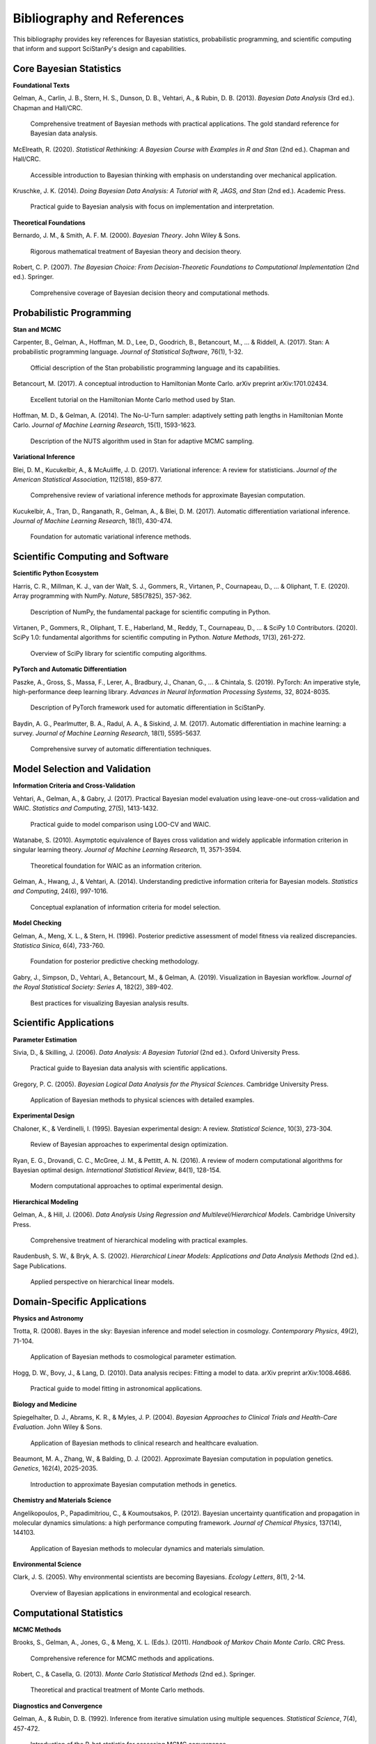 Bibliography and References
===========================

This bibliography provides key references for Bayesian statistics, probabilistic programming, and scientific computing that inform and support SciStanPy's design and capabilities.

Core Bayesian Statistics
------------------------

**Foundational Texts**

Gelman, A., Carlin, J. B., Stern, H. S., Dunson, D. B., Vehtari, A., & Rubin, D. B. (2013).
*Bayesian Data Analysis* (3rd ed.). Chapman and Hall/CRC.

    Comprehensive treatment of Bayesian methods with practical applications.
    The gold standard reference for Bayesian data analysis.

McElreath, R. (2020).
*Statistical Rethinking: A Bayesian Course with Examples in R and Stan* (2nd ed.). Chapman and Hall/CRC.

    Accessible introduction to Bayesian thinking with emphasis on understanding over mechanical application.

Kruschke, J. K. (2014).
*Doing Bayesian Data Analysis: A Tutorial with R, JAGS, and Stan* (2nd ed.). Academic Press.

    Practical guide to Bayesian analysis with focus on implementation and interpretation.

**Theoretical Foundations**

Bernardo, J. M., & Smith, A. F. M. (2000).
*Bayesian Theory*. John Wiley & Sons.

    Rigorous mathematical treatment of Bayesian theory and decision theory.

Robert, C. P. (2007).
*The Bayesian Choice: From Decision-Theoretic Foundations to Computational Implementation* (2nd ed.). Springer.

    Comprehensive coverage of Bayesian decision theory and computational methods.

Probabilistic Programming
-------------------------

**Stan and MCMC**

Carpenter, B., Gelman, A., Hoffman, M. D., Lee, D., Goodrich, B., Betancourt, M., ... & Riddell, A. (2017).
Stan: A probabilistic programming language.
*Journal of Statistical Software*, 76(1), 1-32.

    Official description of the Stan probabilistic programming language and its capabilities.

Betancourt, M. (2017).
A conceptual introduction to Hamiltonian Monte Carlo.
arXiv preprint arXiv:1701.02434.

    Excellent tutorial on the Hamiltonian Monte Carlo method used by Stan.

Hoffman, M. D., & Gelman, A. (2014).
The No-U-Turn sampler: adaptively setting path lengths in Hamiltonian Monte Carlo.
*Journal of Machine Learning Research*, 15(1), 1593-1623.

    Description of the NUTS algorithm used in Stan for adaptive MCMC sampling.

**Variational Inference**

Blei, D. M., Kucukelbir, A., & McAuliffe, J. D. (2017).
Variational inference: A review for statisticians.
*Journal of the American Statistical Association*, 112(518), 859-877.

    Comprehensive review of variational inference methods for approximate Bayesian computation.

Kucukelbir, A., Tran, D., Ranganath, R., Gelman, A., & Blei, D. M. (2017).
Automatic differentiation variational inference.
*Journal of Machine Learning Research*, 18(1), 430-474.

    Foundation for automatic variational inference methods.

Scientific Computing and Software
---------------------------------

**Scientific Python Ecosystem**

Harris, C. R., Millman, K. J., van der Walt, S. J., Gommers, R., Virtanen, P., Cournapeau, D., ... & Oliphant, T. E. (2020).
Array programming with NumPy.
*Nature*, 585(7825), 357-362.

    Description of NumPy, the fundamental package for scientific computing in Python.

Virtanen, P., Gommers, R., Oliphant, T. E., Haberland, M., Reddy, T., Cournapeau, D., ... & SciPy 1.0 Contributors. (2020).
SciPy 1.0: fundamental algorithms for scientific computing in Python.
*Nature Methods*, 17(3), 261-272.

    Overview of SciPy library for scientific computing algorithms.

**PyTorch and Automatic Differentiation**

Paszke, A., Gross, S., Massa, F., Lerer, A., Bradbury, J., Chanan, G., ... & Chintala, S. (2019).
PyTorch: An imperative style, high-performance deep learning library.
*Advances in Neural Information Processing Systems*, 32, 8024-8035.

    Description of PyTorch framework used for automatic differentiation in SciStanPy.

Baydin, A. G., Pearlmutter, B. A., Radul, A. A., & Siskind, J. M. (2017).
Automatic differentiation in machine learning: a survey.
*Journal of Machine Learning Research*, 18(1), 5595-5637.

    Comprehensive survey of automatic differentiation techniques.

Model Selection and Validation
------------------------------

**Information Criteria and Cross-Validation**

Vehtari, A., Gelman, A., & Gabry, J. (2017).
Practical Bayesian model evaluation using leave-one-out cross-validation and WAIC.
*Statistics and Computing*, 27(5), 1413-1432.

    Practical guide to model comparison using LOO-CV and WAIC.

Watanabe, S. (2010).
Asymptotic equivalence of Bayes cross validation and widely applicable information criterion in singular learning theory.
*Journal of Machine Learning Research*, 11, 3571-3594.

    Theoretical foundation for WAIC as an information criterion.

Gelman, A., Hwang, J., & Vehtari, A. (2014).
Understanding predictive information criteria for Bayesian models.
*Statistics and Computing*, 24(6), 997-1016.

    Conceptual explanation of information criteria for model selection.

**Model Checking**

Gelman, A., Meng, X. L., & Stern, H. (1996).
Posterior predictive assessment of model fitness via realized discrepancies.
*Statistica Sinica*, 6(4), 733-760.

    Foundation for posterior predictive checking methodology.

Gabry, J., Simpson, D., Vehtari, A., Betancourt, M., & Gelman, A. (2019).
Visualization in Bayesian workflow.
*Journal of the Royal Statistical Society: Series A*, 182(2), 389-402.

    Best practices for visualizing Bayesian analysis results.

Scientific Applications
----------------------

**Parameter Estimation**

Sivia, D., & Skilling, J. (2006).
*Data Analysis: A Bayesian Tutorial* (2nd ed.). Oxford University Press.

    Practical guide to Bayesian data analysis with scientific applications.

Gregory, P. C. (2005).
*Bayesian Logical Data Analysis for the Physical Sciences*. Cambridge University Press.

    Application of Bayesian methods to physical sciences with detailed examples.

**Experimental Design**

Chaloner, K., & Verdinelli, I. (1995).
Bayesian experimental design: A review.
*Statistical Science*, 10(3), 273-304.

    Review of Bayesian approaches to experimental design optimization.

Ryan, E. G., Drovandi, C. C., McGree, J. M., & Pettitt, A. N. (2016).
A review of modern computational algorithms for Bayesian optimal design.
*International Statistical Review*, 84(1), 128-154.

    Modern computational approaches to optimal experimental design.

**Hierarchical Modeling**

Gelman, A., & Hill, J. (2006).
*Data Analysis Using Regression and Multilevel/Hierarchical Models*. Cambridge University Press.

    Comprehensive treatment of hierarchical modeling with practical examples.

Raudenbush, S. W., & Bryk, A. S. (2002).
*Hierarchical Linear Models: Applications and Data Analysis Methods* (2nd ed.). Sage Publications.

    Applied perspective on hierarchical linear models.

Domain-Specific Applications
---------------------------

**Physics and Astronomy**

Trotta, R. (2008).
Bayes in the sky: Bayesian inference and model selection in cosmology.
*Contemporary Physics*, 49(2), 71-104.

    Application of Bayesian methods to cosmological parameter estimation.

Hogg, D. W., Bovy, J., & Lang, D. (2010).
Data analysis recipes: Fitting a model to data.
arXiv preprint arXiv:1008.4686.

    Practical guide to model fitting in astronomical applications.

**Biology and Medicine**

Spiegelhalter, D. J., Abrams, K. R., & Myles, J. P. (2004).
*Bayesian Approaches to Clinical Trials and Health-Care Evaluation*. John Wiley & Sons.

    Application of Bayesian methods to clinical research and healthcare evaluation.

Beaumont, M. A., Zhang, W., & Balding, D. J. (2002).
Approximate Bayesian computation in population genetics.
*Genetics*, 162(4), 2025-2035.

    Introduction to approximate Bayesian computation methods in genetics.

**Chemistry and Materials Science**

Angelikopoulos, P., Papadimitriou, C., & Koumoutsakos, P. (2012).
Bayesian uncertainty quantification and propagation in molecular dynamics simulations: a high performance computing framework.
*Journal of Chemical Physics*, 137(14), 144103.

    Application of Bayesian methods to molecular dynamics and materials simulation.

**Environmental Science**

Clark, J. S. (2005).
Why environmental scientists are becoming Bayesians.
*Ecology Letters*, 8(1), 2-14.

    Overview of Bayesian applications in environmental and ecological research.

Computational Statistics
------------------------

**MCMC Methods**

Brooks, S., Gelman, A., Jones, G., & Meng, X. L. (Eds.). (2011).
*Handbook of Markov Chain Monte Carlo*. CRC Press.

    Comprehensive reference for MCMC methods and applications.

Robert, C., & Casella, G. (2013).
*Monte Carlo Statistical Methods* (2nd ed.). Springer.

    Theoretical and practical treatment of Monte Carlo methods.

**Diagnostics and Convergence**

Gelman, A., & Rubin, D. B. (1992).
Inference from iterative simulation using multiple sequences.
*Statistical Science*, 7(4), 457-472.

    Introduction of the R-hat statistic for assessing MCMC convergence.

Vehtari, A., Gelman, A., Simpson, D., Carpenter, B., & Bürkner, P. C. (2021).
Rank-normalization, folding, and localization: An improved R̂ for assessing convergence of MCMC.
*Bayesian Analysis*, 16(2), 667-718.

    Modern improvements to convergence diagnostics.

Software and Implementation
--------------------------

**Probabilistic Programming Languages**

van de Meent, J. W., Paige, B., Yang, H., & Wood, F. (2018).
An introduction to probabilistic programming.
arXiv preprint arXiv:1809.10756.

    Survey of probabilistic programming languages and paradigms.

Goodman, N. D., Mansinghka, V. K., Roy, D. M., Bonawitz, K., & Tenenbaum, J. B. (2008).
Church: a language for generative models.
In *Proceedings of the 24th Conference on Uncertainty in Artificial Intelligence* (pp. 220-229).

    Early work on probabilistic programming language design.

**Scientific Software Development**

Wilson, G., Aruliah, D. A., Brown, C. T., Hong, N. P. C., Davis, M., Guy, R. T., ... & Wilson, P. (2014).
Best practices for scientific computing.
*PLoS Biology*, 12(1), e1001745.

    Guidelines for developing reliable scientific software.

Jiménez, R. C., Kuzak, M., Alhamdoosh, M., Barker, M., Batut, B., Borg, M., ... & Crouch, S. (2017).
Four simple recommendations to encourage best practices in research software.
*F1000Research*, 6, 876.

    Practical recommendations for scientific software development.

Related Software and Packages
-----------------------------

**PyMC**

Salvatier, J., Wiecki, T. V., & Fonnesbeck, C. (2016).
Probabilistic programming in Python using PyMC3.
*PeerJ Computer Science*, 2, e55.

    Description of PyMC, another popular Bayesian modeling package in Python.

**TensorFlow Probability**

Dillon, J. V., Langmore, I., Tran, D., Brevdo, E., Vasudevan, S., Moore, D., ... & Saurous, R. A. (2017).
TensorFlow Distributions.
arXiv preprint arXiv:1711.10604.

    Description of TensorFlow Probability library for probabilistic modeling.

**Edward**

Tran, D., Kucukelbir, A., Dieng, A. B., Rudolph, M., Liang, D., & Blei, D. M. (2016).
Edward: A library for probabilistic modeling, inference, and criticism.
arXiv preprint arXiv:1610.09787.

    Description of Edward library for probabilistic programming.

Tutorials and Educational Resources
----------------------------------

**Online Resources**

Betancourt, M. (2018).
*A Conceptual Introduction to Hamiltonian Monte Carlo*.
Available: https://arxiv.org/abs/1701.02434

    Accessible introduction to the theory behind modern MCMC methods.

Vehtari, A., Gelman, A., Simpson, D., Carpenter, B., & Bürkner, P. C. (2019).
*Bayesian workflow*.
Available: https://arxiv.org/abs/1507.08050

    Practical guide to the complete Bayesian modeling workflow.

**Course Materials**

Statistical Rethinking Course Materials: https://github.com/rmcelreath/stat_rethinking_2023

    Course materials for Richard McElreath's Statistical Rethinking course.

Stan Case Studies: https://mc-stan.org/users/documentation/case-studies

    Collection of detailed case studies using Stan for various applications.

Citing SciStanPy
---------------

If you use SciStanPy in your research, please cite:

    [Author], [Author], et al. (2024).
    SciStanPy: Intuitive Bayesian Modeling for Scientists.
    *Software*.
    Available: https://github.com/microsoft/SciStanPy

For specific versions:

    [Author], [Author], et al. (2024).
    SciStanPy: Intuitive Bayesian Modeling for Scientists (Version 1.0.0).
    *Software*.
    DOI: [DOI if available]

BibTeX entry:

.. code-block:: bibtex

   @software{scistanpy2024,
     title={SciStanPy: Intuitive Bayesian Modeling for Scientists},
     author={[Authors]},
     year={2024},
     version={1.0.0},
     url={https://github.com/microsoft/SciStanPy},
     doi={[DOI if available]}
   }

Contributing to Bibliography
---------------------------

To suggest additions to this bibliography:

1. **Check relevance**: Ensure the reference is directly relevant to Bayesian statistics, scientific computing, or SciStanPy applications
2. **Follow format**: Use consistent citation format with abstracts for key references
3. **Submit via GitHub**: Open an issue or pull request with the suggested addition
4. **Provide context**: Explain why the reference is valuable for SciStanPy users

This bibliography is maintained by the SciStanPy community and updated regularly to include new relevant publications and resources.
